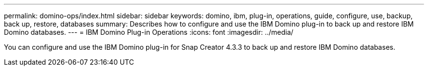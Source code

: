---
permalink: domino-ops/index.html
sidebar: sidebar
keywords: domino, ibm, plug-in, operations, guide, configure, use, backup, back up, restore, databases
summary: Describes how to configure and use the IBM Domino plug-in to back up and restore IBM Domino databases.
---
= IBM Domino Plug-in Operations 
:icons: font
:imagesdir: ../media/


[.Lead]
You can configure and use the IBM Domino plug-in for Snap Creator 4.3.3 to back up and restore IBM Domino databases.
